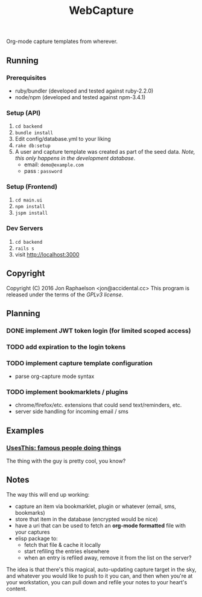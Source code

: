 #+TITLE: WebCapture

Org-mode capture templates from wherever.

** Running
*** Prerequisites
- ruby/bundler (developed and tested against ruby-2.2.0)
- node/npm     (developed and tested against npm-3.4.1)

*** Setup (API)
1. ~cd backend~
1. ~bundle install~
1. Edit config/database.yml to your liking
1. ~rake db:setup~
1. A user and capture template was created as part of the seed data.
   /Note, this only happens in the development database/.
   - email: ~demo@example.com~
   - pass : ~password~

*** Setup (Frontend)
1. ~cd main.ui~
1. ~npm install~
2. ~jspm install~

*** Dev Servers
1. ~cd backend~
1. ~rails s~
1. visit http://localhost:3000

** Copyright
Copyright (C) 2016 Jon Raphaelson <jon@accidental.cc>
This program is released under the terms of the [[LICENSE.txt][GPLv3 license]].

** Planning
*** DONE implement JWT token login (for limited scoped access)
*** TODO add expiration to the login tokens
*** TODO implement capture template configuration
- parse org-capture mode syntax
*** TODO implement bookmarklets / plugins
- chrome/firefox/etc. extensions that could send text/reminders, etc.
- server side handling for incoming email / sms

** Examples
*** [[http://usesthis.com/interviews/][UsesThis: famous people doing things]]
    :PROPERTIES:
    :WEBCAPTURE: ToxJZyEY26EtNt
    :CREATED:  2015-12-01
    :END:
    The thing with the guy is pretty cool, you know?

** Notes
The way this will end up working:

- capture an item via bookmarklet, plugin or whatever (email, sms, bookmarks)
- store that item in the database (encrypted would be nice)
- have a uri that can be used to fetch an *org-mode formatted* file with your captures
- elisp package to:
  + fetch that file & cache it locally
  + start refiling the entries elsewhere
  + when an entry is refiled away, remove it from the list on the server?

The idea is that there's this magical, auto-updating capture target in the sky, and whatever you would like to push to it you can, and then when you're at your workstation, you can pull down and refile your notes to your heart's content.
